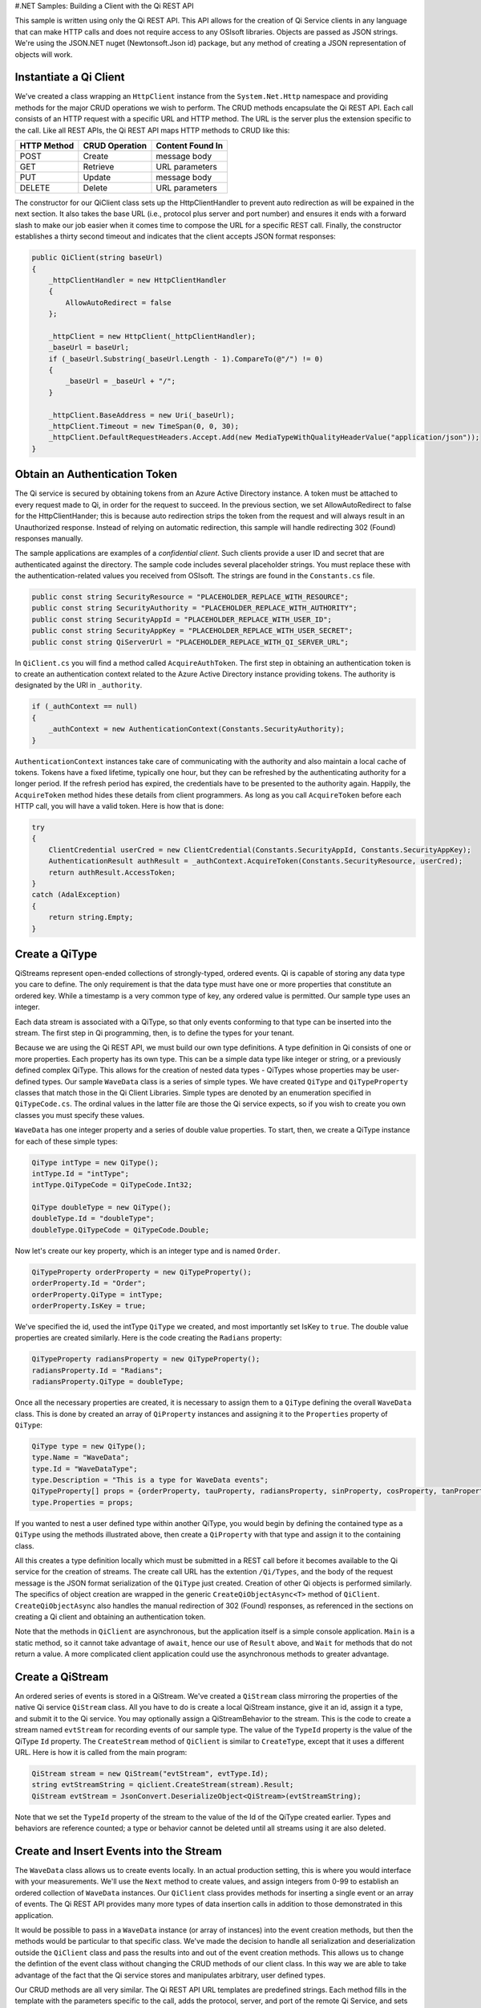 #.NET Samples: Building a Client with the Qi REST API

This sample is written using only the Qi REST API. This API allows for
the creation of Qi Service clients in any language that can make HTTP
calls and does not require access to any OSIsoft libraries. Objects are
passed as JSON strings. We're using the JSON.NET nuget (Newtonsoft.Json
id) package, but any method of creating a JSON representation of objects
will work.

Instantiate a Qi Client
=======================

We've created a class wrapping an ``HttpClient`` instance from the
``System.Net.Http`` namespace and providing methods for the major CRUD
operations we wish to perform. The CRUD methods encapsulate the Qi REST
API. Each call consists of an HTTP request with a specific URL and HTTP
method. The URL is the server plus the extension specific to the call.
Like all REST APIs, the Qi REST API maps HTTP methods to CRUD like this:

+---------------+------------------+--------------------+
| HTTP Method   | CRUD Operation   | Content Found In   |
+===============+==================+====================+
| POST          | Create           | message body       |
+---------------+------------------+--------------------+
| GET           | Retrieve         | URL parameters     |
+---------------+------------------+--------------------+
| PUT           | Update           | message body       |
+---------------+------------------+--------------------+
| DELETE        | Delete           | URL parameters     |
+---------------+------------------+--------------------+

The constructor for our QiClient class sets up the HttpClientHandler to
prevent auto redirection as will be expained in the next section. It
also takes the base URL (i.e., protocol plus server and port number) and
ensures it ends with a forward slash to make our job easier when it
comes time to compose the URL for a specific REST call. Finally, the
constructor establishes a thirty second timeout and indicates that the
client accepts JSON format responses:

.. code:: c#

        public QiClient(string baseUrl)
        {
            _httpClientHandler = new HttpClientHandler
            {
                AllowAutoRedirect = false
            };

            _httpClient = new HttpClient(_httpClientHandler);
            _baseUrl = baseUrl;
            if (_baseUrl.Substring(_baseUrl.Length - 1).CompareTo(@"/") != 0)
            {
                _baseUrl = _baseUrl + "/";
            }

            _httpClient.BaseAddress = new Uri(_baseUrl);
            _httpClient.Timeout = new TimeSpan(0, 0, 30);
            _httpClient.DefaultRequestHeaders.Accept.Add(new MediaTypeWithQualityHeaderValue("application/json"));
        }

Obtain an Authentication Token
==============================

The Qi service is secured by obtaining tokens from an Azure Active
Directory instance. A token must be attached to every request made to
Qi, in order for the request to succeed. In the previous section, we set
AllowAutoRedirect to false for the HttpClientHander; this is because
auto redirection strips the token from the request and will always
result in an Unauthorized response. Instead of relying on automatic
redirection, this sample will handle redirecting 302 (Found) responses
manually.

The sample applications are examples of a *confidential client*. Such
clients provide a user ID and secret that are authenticated against the
directory. The sample code includes several placeholder strings. You
must replace these with the authentication-related values you received
from OSIsoft. The strings are found in the ``Constants.cs`` file.

.. code:: c#

        public const string SecurityResource = "PLACEHOLDER_REPLACE_WITH_RESOURCE";
        public const string SecurityAuthority = "PLACEHOLDER_REPLACE_WITH_AUTHORITY";
        public const string SecurityAppId = "PLACEHOLDER_REPLACE_WITH_USER_ID";
        public const string SecurityAppKey = "PLACEHOLDER_REPLACE_WITH_USER_SECRET";
        public const string QiServerUrl = "PLACEHOLDER_REPLACE_WITH_QI_SERVER_URL";

In ``QiClient.cs`` you will find a method called ``AcquireAuthToken``.
The first step in obtaining an authentication token is to create an
authentication context related to the Azure Active Directory instance
providing tokens. The authority is designated by the URI in
``_authority``.

.. code:: c#

        if (_authContext == null)
        {
            _authContext = new AuthenticationContext(Constants.SecurityAuthority);
        }

``AuthenticationContext`` instances take care of communicating with the
authority and also maintain a local cache of tokens. Tokens have a fixed
lifetime, typically one hour, but they can be refreshed by the
authenticating authority for a longer period. If the refresh period has
expired, the credentials have to be presented to the authority again.
Happily, the ``AcquireToken`` method hides these details from client
programmers. As long as you call ``AcquireToken`` before each HTTP call,
you will have a valid token. Here is how that is done:

.. code:: c#

        try
        {
            ClientCredential userCred = new ClientCredential(Constants.SecurityAppId, Constants.SecurityAppKey);
            AuthenticationResult authResult = _authContext.AcquireToken(Constants.SecurityResource, userCred);
            return authResult.AccessToken;
        }
        catch (AdalException)
        {
            return string.Empty;
        }

Create a QiType
===============

QiStreams represent open-ended collections of strongly-typed, ordered
events. Qi is capable of storing any data type you care to define. The
only requirement is that the data type must have one or more properties
that constitute an ordered key. While a timestamp is a very common type
of key, any ordered value is permitted. Our sample type uses an integer.

Each data stream is associated with a QiType, so that only events
conforming to that type can be inserted into the stream. The first step
in Qi programming, then, is to define the types for your tenant.

Because we are using the Qi REST API, we must build our own type
definitions. A type definition in Qi consists of one or more properties.
Each property has its own type. This can be a simple data type like
integer or string, or a previously defined complex QiType. This allows
for the creation of nested data types - QiTypes whose properties may be
user-defined types. Our sample ``WaveData`` class is a series of simple
types. We have created ``QiType`` and ``QiTypeProperty`` classes that
match those in the Qi Client Libraries. Simple types are denoted by an
enumeration specified in ``QiTypeCode.cs``. The ordinal values in the
latter file are those the Qi service expects, so if you wish to create
you own classes you must specify these values.

``WaveData`` has one integer property and a series of double value
properties. To start, then, we create a QiType instance for each of
these simple types:

.. code:: c#

        QiType intType = new QiType();
        intType.Id = "intType";
        intType.QiTypeCode = QiTypeCode.Int32;

        QiType doubleType = new QiType();
        doubleType.Id = "doubleType";
        doubleType.QiTypeCode = QiTypeCode.Double;

Now let's create our key property, which is an integer type and is named
``Order``.

.. code:: c#

        QiTypeProperty orderProperty = new QiTypeProperty();
        orderProperty.Id = "Order";
        orderProperty.QiType = intType;
        orderProperty.IsKey = true;

We've specified the id, used the intType ``QiType`` we created, and most
importantly set IsKey to ``true``. The double value properties are
created similarly. Here is the code creating the ``Radians`` property:

.. code:: c#

        QiTypeProperty radiansProperty = new QiTypeProperty();
        radiansProperty.Id = "Radians";
        radiansProperty.QiType = doubleType;

Once all the necessary properties are created, it is necessary to assign
them to a ``QiType`` defining the overall ``WaveData`` class. This is
done by created an array of ``QiProperty`` instances and assigning it to
the ``Properties`` property of ``QiType``:

.. code:: c#

        QiType type = new QiType();
        type.Name = "WaveData";
        type.Id = "WaveDataType";
        type.Description = "This is a type for WaveData events";
        QiTypeProperty[] props = {orderProperty, tauProperty, radiansProperty, sinProperty, cosProperty, tanProperty, sinhProperty, coshProperty, tanhProperty}; 
        type.Properties = props;

If you wanted to nest a user defined type within another QiType, you
would begin by defining the contained type as a ``QiType`` using the
methods illustrated above, then create a ``QiProperty`` with that type
and assign it to the containing class.

All this creates a type definition locally which must be submitted in a
REST call before it becomes available to the Qi service for the creation
of streams. The create call URL has the extention ``/Qi/Types``, and the
body of the request message is the JSON format serialization of the
``QiType`` just created. Creation of other Qi objects is performed
similarly. The specifics of object creation are wrapped in the generic
``CreateQiObjectAsync<T>`` method of ``QiClient``.
``CreateQiObjectAsync`` also handles the manual redirection of 302
(Found) responses, as referenced in the sections on creating a Qi client
and obtaining an authentication token.

Note that the methods in ``QiClient`` are asynchronous, but the
application itself is a simple console application. ``Main`` is a static
method, so it cannot take advantage of ``await``, hence our use of
``Result`` above, and ``Wait`` for methods that do not return a value. A
more complicated client application could use the asynchronous methods
to greater advantage.

Create a QiStream
=================

An ordered series of events is stored in a QiStream. We've created a
``QiStream`` class mirroring the properties of the native Qi service
``QiStream`` class. All you have to do is create a local QiStream
instance, give it an id, assign it a type, and submit it to the Qi
service. You may optionally assign a QiStreamBehavior to the stream.
This is the code to create a stream named ``evtStream`` for recording
events of our sample type. The value of the ``TypeId`` property is the
value of the QiType ``Id`` property. The ``CreateStream`` method of
``QiClient`` is similar to ``CreateType``, except that it uses a
different URL. Here is how it is called from the main program:

.. code:: c#

        QiStream stream = new QiStream("evtStream", evtType.Id);
        string evtStreamString = qiclient.CreateStream(stream).Result;
        QiStream evtStream = JsonConvert.DeserializeObject<QiStream>(evtStreamString);

Note that we set the ``TypeId`` property of the stream to the value of
the Id of the QiType created earlier. Types and behaviors are reference
counted; a type or behavior cannot be deleted until all streams using it
are also deleted.

Create and Insert Events into the Stream
========================================

The ``WaveData`` class allows us to create events locally. In an actual
production setting, this is where you would interface with your
measurements. We'll use the ``Next`` method to create values, and assign
integers from 0-99 to establish an ordered collection of ``WaveData``
instances. Our ``QiClient`` class provides methods for inserting a
single event or an array of events. The Qi REST API provides many more
types of data insertion calls in addition to those demonstrated in this
application.

It would be possible to pass in a ``WaveData`` instance (or array of
instances) into the event creation methods, but then the methods would
be particular to that specific class. We've made the decision to handle
all serialization and deserialization outside the ``QiClient`` class and
pass the results into and out of the event creation methods. This allows
us to change the defintion of the event class without changing the CRUD
methods of our client class. In this way we are able to take advantage
of the fact that the Qi service stores and manipulates arbitrary, user
defined types.

Our CRUD methods are all very similar. The Qi REST API URL templates are
predefined strings. Each method fills in the template with the
parameters specific to the call, adds the protocol, server, and port of
the remote Qi Service, and sets the appropriate HTTP verb. If the call
is unsuccessful, a QiError is thrown. Here is the call to create a
single event in a data stream:

.. code:: c#

        public async Task CreateEventAsync(string streamId, string singleEvent)
        {
            string requestUrl = _baseUrl + RestSampleStrings.StreamsBaseUrl + @"/" + streamId + RestSampleStrings.InsertSingleBaseUrl;
            await InsertEventDataIntoStreamAsync(requestUrl, singleEvent);
        }

The main program creates a single ``WaveData`` event with the ``Order``
0 and inserts it. Then it creates 99 more sequential events and inserts
them with a single call:

.. code:: c#

        TimeSpan span = new TimeSpan(0, 1, 0);
        WaveData evt = WaveData.Next(span, 2.0, 0);

        qiclient.CreateEventAsync("evtStream", JsonConvert.SerializeObject(evt)).Wait();

        List<WaveData> events = new List<WaveData>();
        for (int i = 2; i < 200; i += 2)
        {
            evt = WaveData.Next(span, 2.0, i);
            events.Add(evt);
            Thread.Sleep(400);
        }

        qiclient.CreateEventsAsync("evtStream", JsonConvert.SerializeObject(events)).Wait();

Retrieve Events
===============

There are many methods in the Qi REST API allowing for the retrieval of
events from a stream. The retrieval methods take string type start and
end values; in our case, these the start and end ordinal indices
expressed as strings ("0" and "99", respectively). The index values must
capable of conversion to the type of the index assigned in the QiType.
Timestamp keys are expressed as ISO 8601 format strings. Compound
indices are values concatenated with a pipe ('\|') separator.
``QiClient`` implements only two of the many available retrieval
methods:

.. code:: c#

        public async Task<string> GetWindowValuesAsync(string streamId, string startIndex, string endIndex)

        public async Task<string> GetRangeValuesAsync(string streamId, string startIndex, int skip, int count, bool reverse, QiBoundaryType boundaryType)

'GetWindowValuesAsync' can be used to get events over a specific index
range. 'GetRangeValuesAsync' can be used to get a specified number of
events from a starting index point:

.. code:: c#

        string jCollection = qiclient.GetWindowValuesAsync("evtStream", "0", "198").Result;
        WaveData[] foundEvents = JsonConvert.DeserializeObject<WaveData[]>(jCollection);
        
        jCollection = qiclient.GetRangeValuesAsync("evtStream", "1", 0, 3, false, QiBoundaryType.ExactOrCalculated).Result;
        foundEvents = JsonConvert.DeserializeObject<WaveData[]>(jCollection);

Update Events
=============

We'll demonstrate updates by taking the values we created and replacing
them with new values. Once you've modified the events client-side, you
submit them to the Qi service with ``UpdateValueAsync`` or
``UpdateValuesAsync``:

.. code:: c#

        qiclient.UpdateValueAsync("evtStream", JsonConvert.SerializeObject(evt)).Wait();
        qiclient.UpdateValuesAsync("evtStream", JsonConvert.SerializeObject(events)).Wait();

Note that we are serializing the event or event collection and passing
the string into the update method as a parameter.

Delete Events
=============

As with insertion, deletion of events is managed by specifying a single
index or a range of index values over the type's key property. Here we
are removing the single event whose ``Order`` property has the value 0,
then removing any event on the range 1-99:

.. code:: c#

        qiclient.RemoveValueAsync("evtStream", "0").Wait();
        qiclient.RemoveWindowValuesAsync("evtStream", "1", "99").Wait();

The index values are expressed as string representations of the
underlying type. DateTime index values must be expressed as ISO 8601
strings.

Bonus: Deleting Types and Streams
=================================

You might want to run the sample more than once. To avoid collisions
with types and streams, the sample program deletes the stream and type
it created before terminating. The stream goes first so that the
reference count on the type goes to zero:

.. code:: c#

        qiclient.DeleteStreamAsync("evtStream");

Note that we've passed the id of the stream, not the stream object.
Similarly

.. code:: c#

        qiclient.DeleteTypeAsync(evtType.Id);

deletes the type from the Qi service. Recall that ``evtType`` is the
QiType instance returned by the Qi service when the type was created.
